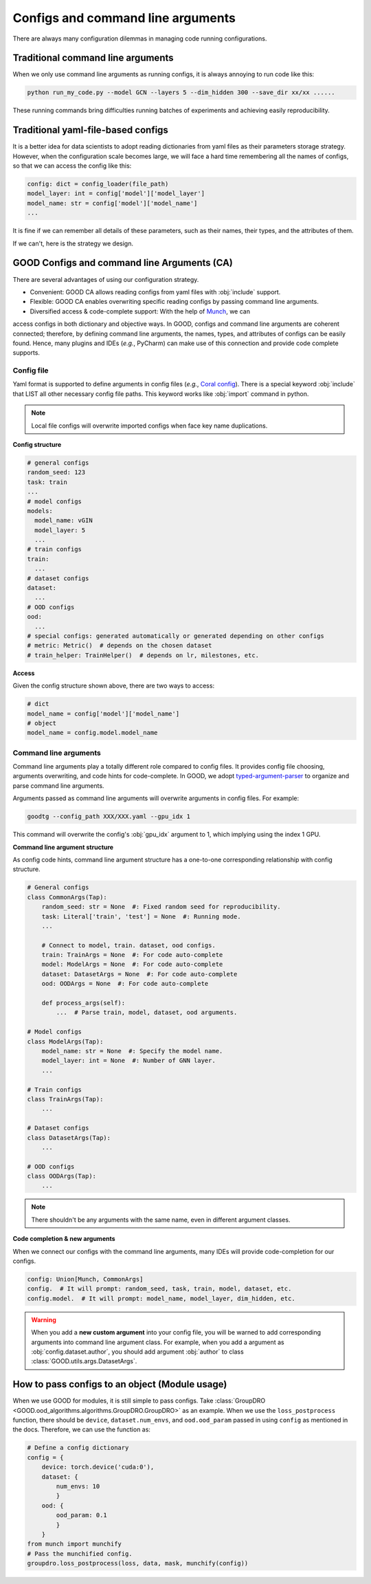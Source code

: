 Configs and command line arguments
============================================

There are always many configuration dilemmas in managing code running configurations.

Traditional command line arguments
------------------------------------

When we only use command line arguments as running configs, it is always annoying to run code like this:

.. code-block:: shell

   python run_my_code.py --model GCN --layers 5 --dim_hidden 300 --save_dir xx/xx ......

These running commands bring difficulties running batches of experiments and achieving easily reproducibility.

Traditional yaml-file-based configs
-------------------------------------------

It is a better idea for data scientists to adopt reading dictionaries from yaml files as their parameters storage strategy. However,
when the configuration scale becomes large, we will face a hard time remembering all the names of configs, so
that we can access the config like this:

.. code-block:: python

   config: dict = config_loader(file_path)
   model_layer: int = config['model']['model_layer']
   model_name: str = config['model']['model_name']
   ...

It is fine if we can remember all details of these parameters, such as their names, their types, and the attributes of them.

If we can't, here is the strategy we design.

GOOD Configs and command line Arguments (CA)
-----------------------------------------------

There are several advantages of using our configuration strategy.

- Convenient: GOOD CA allows reading configs from yaml files with :obj:`include` support.
- Flexible: GOOD CA enables overwriting specific reading configs by passing command line arguments.
- Diversified access & code-complete support: With the help of `Munch <https://github.com/Infinidat/munch>`_, we can
access configs in both dictionary and objective ways. In GOOD, configs and command line arguments are coherent connected;
therefore, by defining command line arguments, the names, types, and attributes of configs can be easily found. Hence,
many plugins and IDEs (*e.g.*, PyCharm) can make use of this connection and provide code complete supports.

Config file
^^^^^^^^^^^^^^

Yaml format is supported to define arguments in config files (*e.g.*, `Coral config <https://github.com/divelab/GOOD/blob/docs/configs/GOOD_configs/GOODCMNIST/color/covariate/Coral.yaml>`_).
There is a special keyword :obj:`include` that LIST all other necessary config file paths. This keyword works like
:obj:`import` command in python.

.. note::
   Local file configs will overwrite imported configs when face key name duplications.

**Config structure**

.. code-block:: yaml

   # general configs
   random_seed: 123
   task: train
   ...
   # model configs
   models:
     model_name: vGIN
     model_layer: 5
     ...
   # train configs
   train:
     ...
   # dataset configs
   dataset:
     ...
   # OOD configs
   ood:
     ...
   # special configs: generated automatically or generated depending on other configs
   # metric: Metric()  # depends on the chosen dataset
   # train_helper: TrainHelper()  # depends on lr, milestones, etc.

**Access**

Given the config structure shown above, there are two ways to access:

.. code-block:: python

   # dict
   model_name = config['model']['model_name']
   # object
   model_name = config.model.model_name

Command line arguments
^^^^^^^^^^^^^^^^^^^^^^^^^

Command line arguments play a totally different role compared to config files. It provides config file choosing,
arguments overwriting, and code hints for code-complete. In GOOD, we adopt `typed-argument-parser <https://github.com/swansonk14/typed-argument-parser#loading-from-configuration-files>`_
to organize and parse command line arguments.

Arguments passed as command line arguments will overwrite arguments in config files. For example:

.. code-block:: shell

   goodtg --config_path XXX/XXX.yaml --gpu_idx 1

This command will overwrite the config's :obj:`gpu_idx` argument to 1, which implying using the index 1 GPU.

**Command line argument structure**

As config code hints, command line argument structure has a one-to-one corresponding relationship with config structure.

.. code-block:: python

   # General configs
   class CommonArgs(Tap):
       random_seed: str = None  #: Fixed random seed for reproducibility.
       task: Literal['train', 'test'] = None  #: Running mode.
       ...

       # Connect to model, train. dataset, ood configs.
       train: TrainArgs = None  #: For code auto-complete
       model: ModelArgs = None  #: For code auto-complete
       dataset: DatasetArgs = None  #: For code auto-complete
       ood: OODArgs = None  #: For code auto-complete

       def process_args(self):
           ...  # Parse train, model, dataset, ood arguments.

   # Model configs
   class ModelArgs(Tap):
       model_name: str = None  #: Specify the model name.
       model_layer: int = None  #: Number of GNN layer.
       ...

   # Train configs
   class TrainArgs(Tap):
       ...

   # Dataset configs
   class DatasetArgs(Tap):
       ...

   # OOD configs
   class OODArgs(Tap):
       ...

.. note::
   There shouldn't be any arguments with the same name, even in different argument classes.

**Code completion & new arguments**

When we connect our configs with the command line arguments, many IDEs will provide code-completion for our configs.

.. code-block:: python

   config: Union[Munch, CommonArgs]
   config.  # It will prompt: random_seed, task, train, model, dataset, etc.
   config.model.  # It will prompt: model_name, model_layer, dim_hidden, etc.

.. warning::
   When you add a **new custom argument** into your config file, you will be warned to add corresponding arguments into
   command line argument class. For example, when you add a argument as :obj:`config.dataset.author`, you should add
   argument :obj:`author` to class :class:`GOOD.utils.args.DatasetArgs`.

How to pass configs to an object (Module usage)
---------------------------------------------------

When we use GOOD for modules, it is still simple to pass configs. Take :class:`GroupDRO <GOOD.ood_algorithms.algorithms.GroupDRO.GroupDRO>`
as an example. When we use the ``loss_postprocess`` function, there should be ``device``, ``dataset.num_envs``, and ``ood.ood_param``
passed in using ``config`` as mentioned in the docs. Therefore, we can use the function as:

.. code-block:: python

   # Define a config dictionary
   config = {
       device: torch.device('cuda:0'),
       dataset: {
           num_envs: 10
           }
       ood: {
           ood_param: 0.1
           }
       }
   from munch import munchify
   # Pass the munchified config.
   groupdro.loss_postprocess(loss, data, mask, munchify(config))